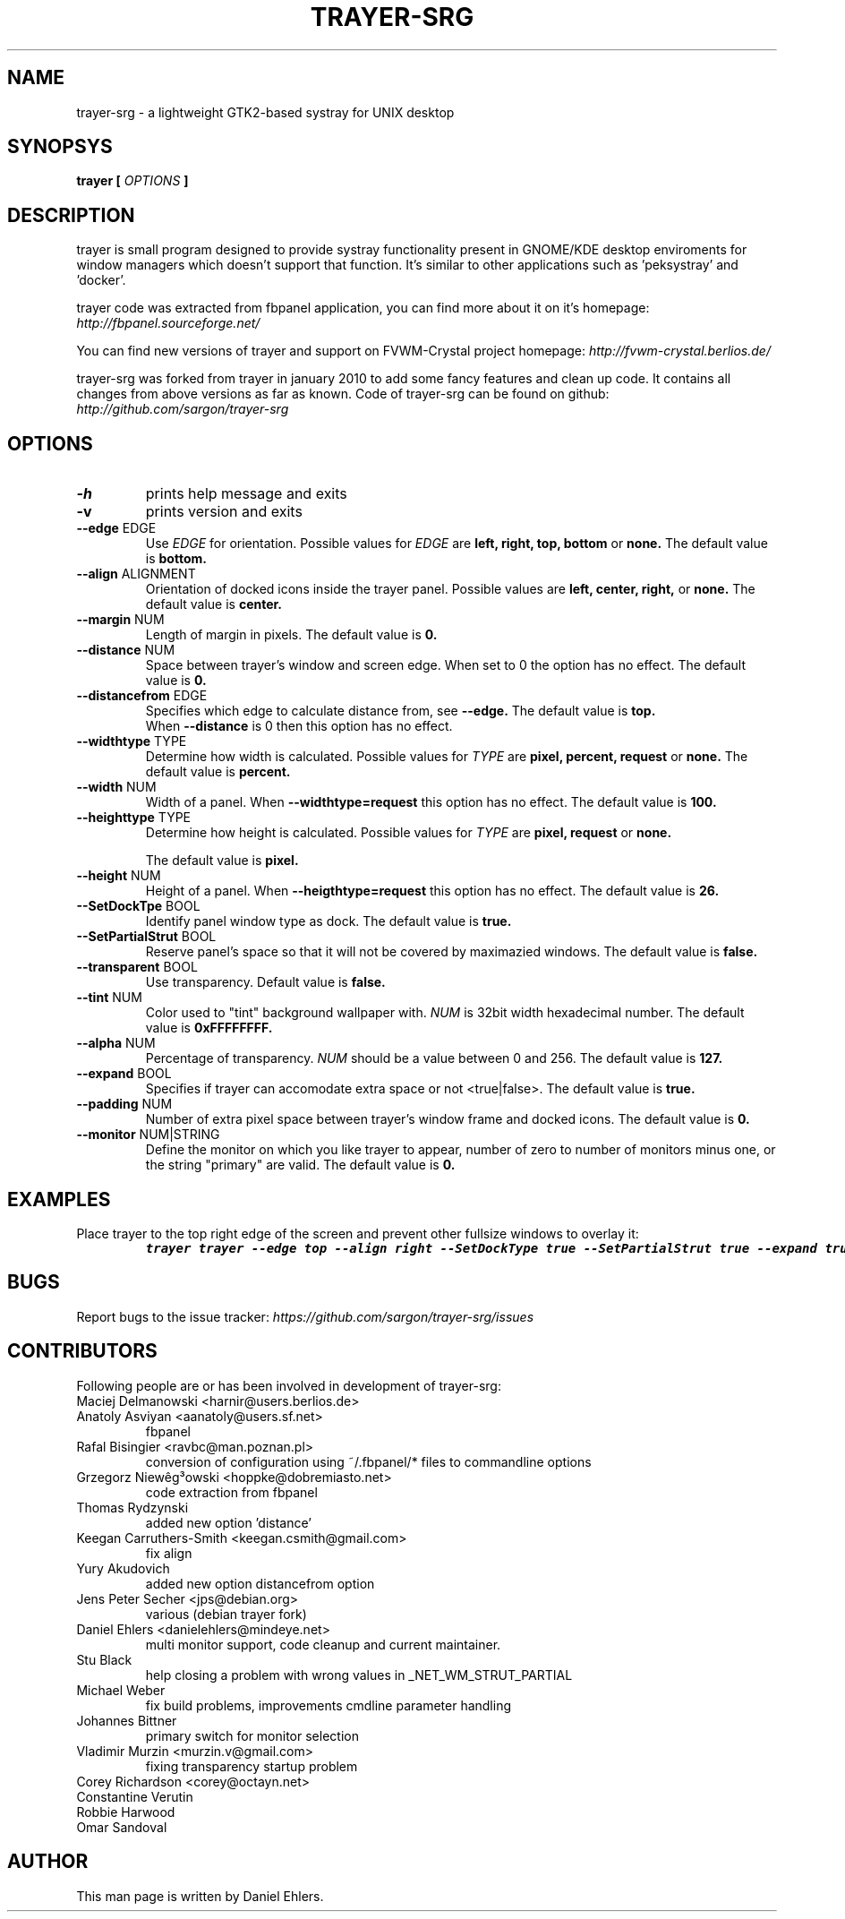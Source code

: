 .TH TRAYER-SRG 1 LOCAL
.SH NAME
  trayer-srg - a lightweight GTK2-based systray for UNIX desktop
.SH SYNOPSYS
.B trayer 
.B "[
.I OPTIONS
.B "]
.SH DESCRIPTION
trayer is small program designed to provide systray functionality present in GNOME/KDE desktop enviroments for window managers which doesn't support that function. It's similar to other applications such as 'peksystray' and 'docker'.
   
trayer code was extracted from fbpanel application, you can find more about it on it's homepage: 
.IB http://fbpanel.sourceforge.net/

You can find new versions of trayer and support on FVWM-Crystal project homepage:
.IB http://fvwm-crystal.berlios.de/

trayer-srg was forked from trayer in january 2010 to add some fancy features and clean up code.
It contains all changes from above versions as far as known.
Code of trayer-srg can be found on github:
.IB http://github.com/sargon/trayer-srg
.SH OPTIONS
.TP 
.BR \-h 
prints help message and exits 
.TP 
.BR \-v
prints version and exits
.TP
.BR \--edge " EDGE" 
Use 
.I EDGE
for orientation. Possible values for
.I EDGE
are 
.BR left, 
.BR right,
.BR top,
.BR bottom
or 
.BR none.
The default value is 
.BR bottom. 
.TP
.BR \--align " ALIGNMENT"
Orientation of docked icons inside the trayer panel. Possible values are
.BR left,
.BR center,
.BR right,
or
.BR none.
The default value is 
.BR center.
.TP
.BR \--margin " NUM"
Length of margin in pixels. The default value is 
.BR 0.
.TP
.BR \--distance " NUM"
Space between trayer's window and screen edge.
When set to 0 the option has no effect.
The default value is
.BR 0.
.TP
.BR \--distancefrom " EDGE"
Specifies which edge to calculate distance from, see 
.BR --edge.
The default value is 
.BR top.
 When 
.BR --distance 
is 0 then this option has no effect.
.TP
.BR \--widthtype " TYPE"
Determine how width is calculated. Possible values for
.I TYPE
are 
.BR pixel,
.BR percent,
.BR request
or
.BR none.
The default value is
.BR percent.
.TP
.BR \--width " NUM"
Width of a panel. When 
.BR --widthtype=request 
this option has no effect. The default value is 
.BR 100.
.TP
.BR \--heighttype " TYPE"
Determine how height is calculated. Possible values for 
.I TYPE
are 
.BR pixel,
.BR request
or
.BR none.

The default value is
.BR pixel.
.TP
.BR \--height " NUM"
Height of a panel. When 
.BR --heigthtype=request 
this option has no effect. The default value is
.BR 26.
.TP
.BR \--SetDockTpe " BOOL"
Identify panel window type as dock. The default value is
.BR true.
.TP
.BR \--SetPartialStrut " BOOL"
Reserve panel's space so that it will not be covered by maximazied windows. The
default value is 
.BR false.
.TP
.BR \--transparent " BOOL"
Use transparency. Default value is 
.BR false. 
.TP
.BR \--tint " NUM"
Color used to "tint" background wallpaper with. 
.I NUM
is 32bit width hexadecimal number.
The default value is 
.BR 0xFFFFFFFF.
.TP
.BR \--alpha " NUM"
Percentage of transparency.
.I NUM 
should be a value between 0 and 256. The default value is
.BR 127.
.TP
.BR \--expand " BOOL"
Specifies if trayer can accomodate extra space or not <true|false>. The default
value is
.BR true.
.TP
.BR \--padding " NUM"
Number of extra pixel space between trayer's window frame and docked icons. The
default value is
.BR 0.
.TP
.BR \--monitor " NUM|STRING"
Define the monitor on which you like trayer to appear, number of zero to number
of monitors minus one, or the string "primary" are valid. The default value is
.BR 0.
.SH EXAMPLES
.LP 
Place trayer to the top right edge of the screen and prevent other fullsize
windows to overlay it:
.RS
.nf
\f8trayer trayer --edge top --align right --SetDockType true --SetPartialStrut true --expand true --transparent true\fP
.fi
.RE
.SH BUGS
Report bugs to the issue tracker:
.I https://github.com/sargon/trayer-srg/issues
.SH CONTRIBUTORS
  Following people are or has been involved in development of trayer-srg:

.IP "Maciej Delmanowski <harnir@users.berlios.de>"
.IP "Anatoly Asviyan <aanatoly@users.sf.net>
fbpanel
.IP "Rafal Bisingier <ravbc@man.poznan.pl>"
conversion of configuration using  ~/.fbpanel/* files to commandline options
.IP "Grzegorz Niewêg³owski <hoppke@dobremiasto.net>"
code extraction from fbpanel
.IP "Thomas Rydzynski"
added new option 'distance'
.IP "Keegan Carruthers-Smith <keegan.csmith@gmail.com>"
fix align 
.IP "Yury Akudovich"
added new option distancefrom option
.IP "Jens Peter Secher <jps@debian.org>"
various (debian trayer fork)
.IP "Daniel Ehlers <danielehlers@mindeye.net>"
multi monitor support, code cleanup and current maintainer.
.IP "Stu Black"
help closing a problem with wrong values in _NET_WM_STRUT_PARTIAL
.IP "Michael Weber"
fix build problems, improvements cmdline parameter handling
.IP "Johannes Bittner"
primary switch for monitor selection
.IP "Vladimir Murzin <murzin.v@gmail.com>"
fixing transparency startup problem
.IP "Corey Richardson <corey@octayn.net>" Found some default value fuckup
.IP "Constantine Verutin" React on changes in monitor setup.
.IP "Robbie Harwood" Fixup build
.IP "Omar Sandoval" Fixups

.SH AUTHOR
  This man page is written by Daniel Ehlers.
